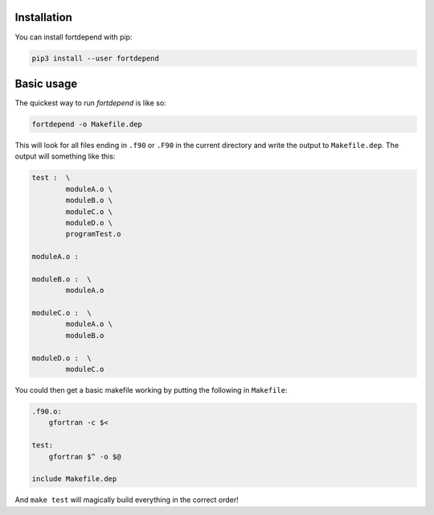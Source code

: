 Installation
============

You can install fortdepend with pip:

.. code-block:: bash

    pip3 install --user fortdepend

Basic usage
===========

The quickest way to run `fortdepend` is like so:

.. code-block:: bash

    fortdepend -o Makefile.dep

This will look for all files ending in ``.f90`` or ``.F90`` in the
current directory and write the output to ``Makefile.dep``. The output
will something like this:

.. code-block:: make

    test :  \
            moduleA.o \
            moduleB.o \
            moduleC.o \
            moduleD.o \
            programTest.o

    moduleA.o :

    moduleB.o :  \
            moduleA.o

    moduleC.o :  \
            moduleA.o \
            moduleB.o

    moduleD.o :  \
            moduleC.o

You could then get a basic makefile working by putting the following
in ``Makefile``:

.. code-block:: make

    .f90.o:
        gfortran -c $<

    test:
        gfortran $^ -o $@

    include Makefile.dep

And ``make test`` will magically build everything in the correct order!

